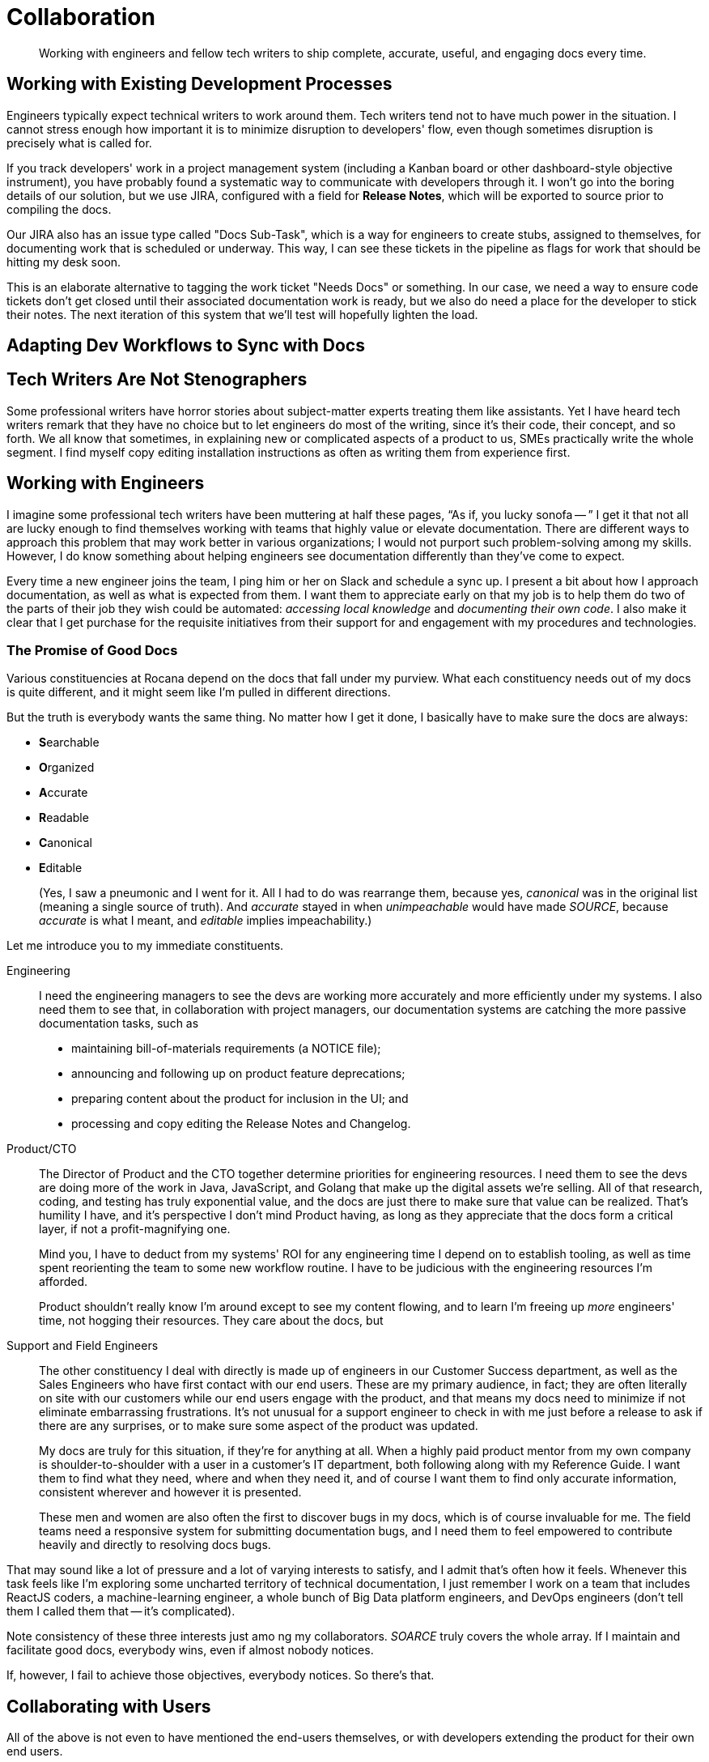 = Collaboration

[abstract]
Working with engineers and fellow tech writers to ship complete, accurate, useful, and engaging docs every time.

== Working with Existing Development Processes

Engineers typically expect technical writers to work around them.
Tech writers tend not to have much power in the situation.
I cannot stress enough how important it is to minimize disruption to developers' flow, even though sometimes disruption is precisely what is called for.

If you track developers' work in a project management system (including a Kanban board or other dashboard-style objective instrument), you have probably found a systematic way to communicate with developers through it.
I won't go into the boring details of our solution, but we use JIRA, configured with a field for *Release Notes*, which will be exported to source prior to compiling the docs.

Our JIRA also has an issue type called "Docs Sub-Task", which is a way for engineers to create stubs, assigned to themselves, for documenting work that is scheduled or underway.
This way, I can see these tickets in the pipeline as flags for work that should be hitting my desk soon.

This is an elaborate alternative to tagging the work ticket "Needs Docs" or something.
In our case, we need a way to ensure code tickets don't get closed until their associated documentation work is ready, but we also do need a place for the developer to stick their notes.
The next iteration of this system that we'll test will hopefully lighten the load.

== Adapting Dev Workflows to Sync with Docs

== Tech Writers Are Not Stenographers

Some professional writers have horror stories about subject-matter experts treating them like assistants.
Yet I have heard tech writers remark that they have no choice but to let engineers do most of the writing, since it's their code, their concept, and so forth.
We all know that sometimes, in explaining new or complicated aspects of a product to us, SMEs practically write the whole segment.
I find myself copy editing installation instructions as often as writing them from experience first.

== Working with Engineers

I imagine some professional tech writers have been muttering at half these pages, “As if, you lucky sonofa -- ”
I get it that not all are lucky enough to find themselves working with teams that highly value or elevate documentation.
There are different ways to approach this problem that may work better in various organizations; I would not purport such problem-solving among my skills.
However, I do know something about helping engineers see documentation differently than they've come to expect.

Every time a new engineer joins the team, I ping him or her on Slack and schedule a sync up.
I present a bit about how I approach documentation, as well as what is expected from them.
I want them to appreciate early on that my job is to help them do two of the parts of their job they wish could be automated: _accessing local knowledge_ and _documenting their own code_.
I also make it clear that I get purchase for the requisite initiatives from their support for and engagement with my procedures and technologies.

=== The Promise of Good Docs

Various constituencies at Rocana depend on the docs that fall under my purview.
What each constituency needs out of my docs is quite different, and it might seem like I'm pulled in different directions.

But the truth is everybody wants the same thing.
No matter how I get it done, I basically have to make sure the docs are always:

* **S**earchable
* **O**rganized
* **A**ccurate
* **R**eadable
* **C**anonical
* **E**ditable
+
(Yes, I saw a pneumonic and I went for it.
All I had to do was rearrange them, because yes, _canonical_ was in the original list (meaning a single source of truth).
And _accurate_ stayed in when _unimpeachable_ would have made _SOURCE_, because _accurate_ is what I meant, and _editable_ implies impeachability.)

Let me introduce you to my immediate constituents.

Engineering::

I need the engineering managers to see the devs are working more accurately and more efficiently under my systems.
I also need them to see that, in collaboration with project managers, our documentation systems are catching the more passive documentation tasks, such as

* maintaining bill-of-materials requirements (a NOTICE file);
* announcing and following up on product feature deprecations;
* preparing content about the product for inclusion in the UI; and
* processing and copy editing the Release Notes and Changelog.

Product/CTO::
The Director of Product and the CTO together determine priorities for engineering resources.
I need them to see the devs are doing more of the work in Java, JavaScript, and Golang that make up the digital assets we're selling.
All of that research, coding, and testing has truly exponential value, and the docs are just there to make sure that value can be realized.
That's humility I have, and it's perspective I don't mind Product having, as long as they appreciate that the docs form a critical layer, if not a profit-magnifying one.
+
Mind you, I have to deduct from my systems' ROI for any engineering time I depend on to establish tooling, as well as time spent reorienting the team to some new workflow routine.
I have to be judicious with the engineering resources I'm afforded.
+
Product shouldn't really know I'm around except to see my content flowing, and to learn I'm freeing up _more_ engineers' time, not hogging their resources.
They care about the docs, but

Support and Field Engineers::
The other constituency I deal with directly is made up of engineers in our Customer Success department, as well as the Sales Engineers who have first contact with our end users.
These are my primary audience, in fact; they are often literally on site with our customers while our end users engage with the product, and that means my docs need to minimize if not eliminate embarrassing frustrations.
It's not unusual for a support engineer to check in with me just before a release to ask if there are any surprises, or to make sure some aspect of the product was updated.
+
My docs are truly for this situation, if they're for anything at all.
When a highly paid product mentor from my own company is shoulder-to-shoulder with a user in a customer's IT department, both following along with my Reference Guide.
I want them to find what they need, where and when they need it, and of course I want them to find only accurate information, consistent wherever and however it is presented.
+
These men and women are also often the first to discover bugs in my docs, which is of course invaluable for me.
The field teams need a responsive system for submitting documentation bugs, and I need them to feel empowered to contribute heavily and directly to resolving docs bugs.

That may sound like a lot of pressure and a lot of varying interests to satisfy, and I admit that's often how it feels.
Whenever this task feels like I'm exploring some uncharted territory of technical documentation, I just remember I work on a team that includes ReactJS coders, a machine-learning engineer, a whole bunch of Big Data platform engineers, and DevOps engineers (don't tell them I called them that -- it's complicated).

Note consistency of these three interests just amo
ng my collaborators.
_SOARCE_ truly covers the whole array.
If I maintain and facilitate good docs, everybody wins, even if almost nobody notices.

If, however, I fail to achieve those objectives, everybody notices.
So there's that.

== Collaborating with Users

All of the above is not even to have mentioned the end-users themselves, or with developers extending the product for their own end users.

Most open source projects and an increasing number of contributor-driven commercial outfits are encouraging users to contribute directly to docs.

=== The Old Ways

Wikis::
The most recent wave of collaborative documentation may just be the second wind of the last collaborative craze. stems from very mixed, and probably mostly negative, experiences with opening wikis up to user contrubutions.

Discussion Boards::
Once upon a time, and still more often than I can bear, bulletin boards and discussion forums were used in the service of documentation.
When used to solicit participation and feedback which in turn informs and improves official documentation, such as managed knowledge bases, use cases, and tutorials.
+
Sometimes, however -- and let's face it, drearier times -- discussion forums are used as the docs themselves.
Maybe a developer initiates threads in some of the channels, but each becomes a free-for-all of guesses and what-ifs, sometimes spiraling into flame wars.
These arrangements become ne'er-pruned unofficial knowledge bases, mixing support requests with complaints, bad user advice with tardy official advice.


IRC::
IRC channels are ephemeral, flowing, and conversational formats, where one might expect to find an edge-case request mentioned, but no one would think to consider a sacred source of truth, something more valuable can be built.
They are relatively anonymous, and somewhat hit or miss.
Nevertheless, they always seem to have an authentic feel.
A lot of times you get direct, realtime and symmetrical dialog with somene central to the project you need help on, right when you need that help.
There's something to be said for that.
+
The limitations of IRC are obvious.
The more recent wave, with chat platforms like Gitter and Slack, product teams are interacting with extension developers and users in real time, with some sense of organization, flow, and a reliable archive.
It seems to me these contemporary tools haven't necessarily attracted the trolls or the Google-overloading wastelands that stale Discussion Board pages become.
+
In the end, I'm not sure I would include this category as documentation.
Even if technical writers participate from time to time or derive content from such sources, I maybe it's lack of permanence or adherence to SOARCE disqualifies it.

